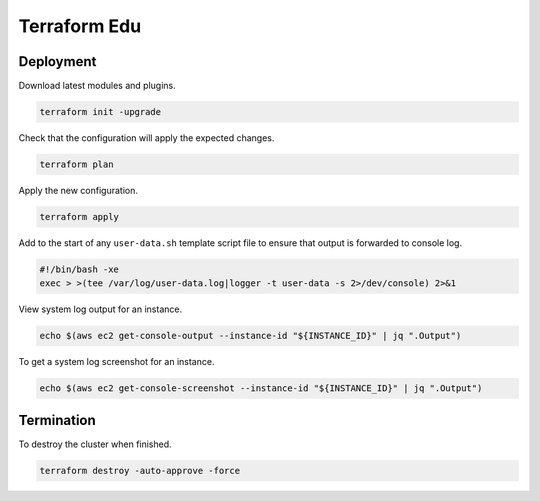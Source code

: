 Terraform Edu
======================

.. image:: https://circleci.com/gh/7wmr/terraform-edu.svg?style=shield&circle-token=5b8b29645d15daaf22709a0ee2fceefd913f82f1
    :target: https://circleci.com/gh/7wmr/terraform-edu


Deployment
-----------------------

Download latest modules and plugins.

.. code:: bash

   terraform init -upgrade


Check that the configuration will apply the expected changes.

.. code:: bash

   terraform plan


Apply the new configuration.

.. code:: bash

   terraform apply


Add to the start of any ``user-data.sh`` template script file to ensure that output is forwarded to console log.

.. code:: bash

  #!/bin/bash -xe
  exec > >(tee /var/log/user-data.log|logger -t user-data -s 2>/dev/console) 2>&1


View system log output for an instance.

.. code:: bash

  echo $(aws ec2 get-console-output --instance-id "${INSTANCE_ID}" | jq ".Output")

To get a system log screenshot for an instance.

.. code:: bash

  echo $(aws ec2 get-console-screenshot --instance-id "${INSTANCE_ID}" | jq ".Output")


Termination
-----------------------

To destroy the cluster when finished.

.. code:: bash

   terraform destroy -auto-approve -force

